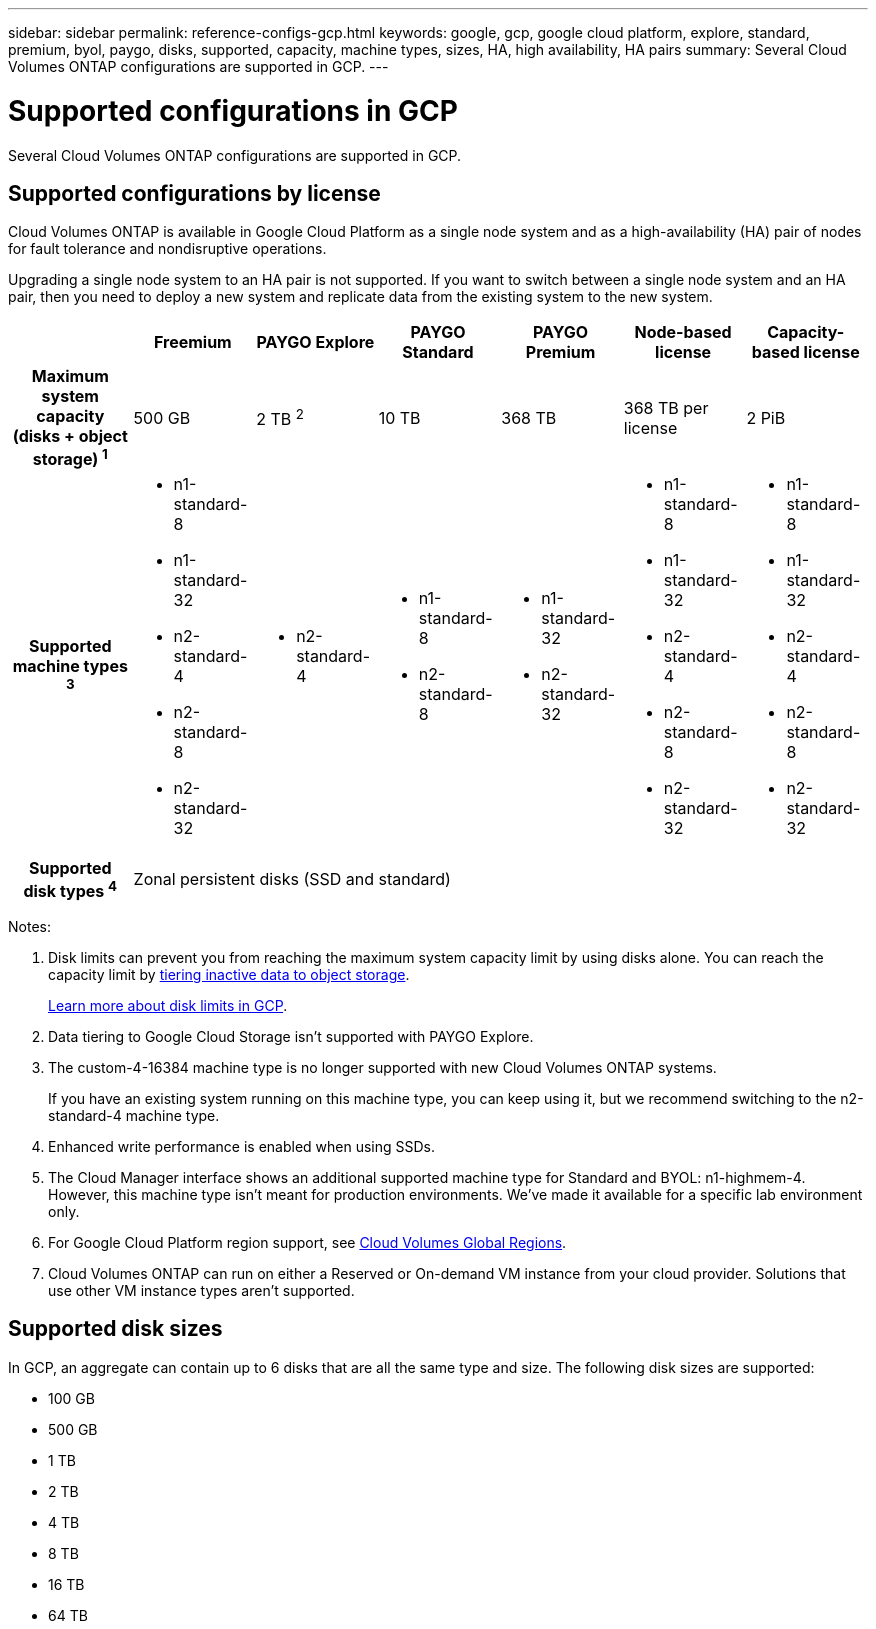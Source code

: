 ---
sidebar: sidebar
permalink: reference-configs-gcp.html
keywords: google, gcp, google cloud platform, explore, standard, premium, byol, paygo, disks, supported, capacity, machine types, sizes, HA, high availability, HA pairs
summary: Several Cloud Volumes ONTAP configurations are supported in GCP.
---

= Supported configurations in GCP
:hardbreaks:
:nofooter:
:icons: font
:linkattrs:
:imagesdir: ./media/

[.lead]
Several Cloud Volumes ONTAP configurations are supported in GCP.

== Supported configurations by license

Cloud Volumes ONTAP is available in Google Cloud Platform as a single node system and as a high-availability (HA) pair of nodes for fault tolerance and nondisruptive operations.

Upgrading a single node system to an HA pair is not supported. If you want to switch between a single node system and an HA pair, then you need to deploy a new system and replicate data from the existing system to the new system.

[cols=7*,cols="h,d,d,d,d,d,d",options="header"]
|===
|
| Freemium
| PAYGO Explore
| PAYGO Standard
| PAYGO Premium
| Node-based license
| Capacity-based license

| Maximum system capacity
(disks + object storage) ^1^ | 500 GB | 2 TB ^2^ | 10 TB | 368 TB | 368 TB per license | 2 PiB

| Supported machine types ^3^
a|
* n1-standard-8
* n1-standard-32
* n2-standard-4
* n2-standard-8
* n2-standard-32
a|
* n2-standard-4
a|
* n1-standard-8
* n2-standard-8
a|
* n1-standard-32
* n2-standard-32
a|
* n1-standard-8
* n1-standard-32
* n2-standard-4
* n2-standard-8
* n2-standard-32
a|
* n1-standard-8
* n1-standard-32
* n2-standard-4
* n2-standard-8
* n2-standard-32

| Supported disk types ^4^ 6+| Zonal persistent disks (SSD and standard)

|===

Notes:

. Disk limits can prevent you from reaching the maximum system capacity limit by using disks alone. You can reach the capacity limit by https://docs.netapp.com/us-en/occm/concept_data_tiering.html[tiering inactive data to object storage^].
+
link:reference-limits-gcp.html[Learn more about disk limits in GCP].

. Data tiering to Google Cloud Storage isn't supported with PAYGO Explore.

. The custom-4-16384 machine type is no longer supported with new Cloud Volumes ONTAP systems.
+
If you have an existing system running on this machine type, you can keep using it, but we recommend switching to the n2-standard-4 machine type.

. Enhanced write performance is enabled when using SSDs.

. The Cloud Manager interface shows an additional supported machine type for Standard and BYOL: n1-highmem-4. However, this machine type isn't meant for production environments. We've made it available for a specific lab environment only.

. For Google Cloud Platform region support, see https://cloud.netapp.com/cloud-volumes-global-regions[Cloud Volumes Global Regions^].

. Cloud Volumes ONTAP can run on either a Reserved or On-demand VM instance from your cloud provider. Solutions that use other VM instance types aren't supported.

== Supported disk sizes

In GCP, an aggregate can contain up to 6 disks that are all the same type and size. The following disk sizes are supported:

* 100 GB
* 500 GB
* 1 TB
* 2 TB
* 4 TB
* 8 TB
* 16 TB
* 64 TB
